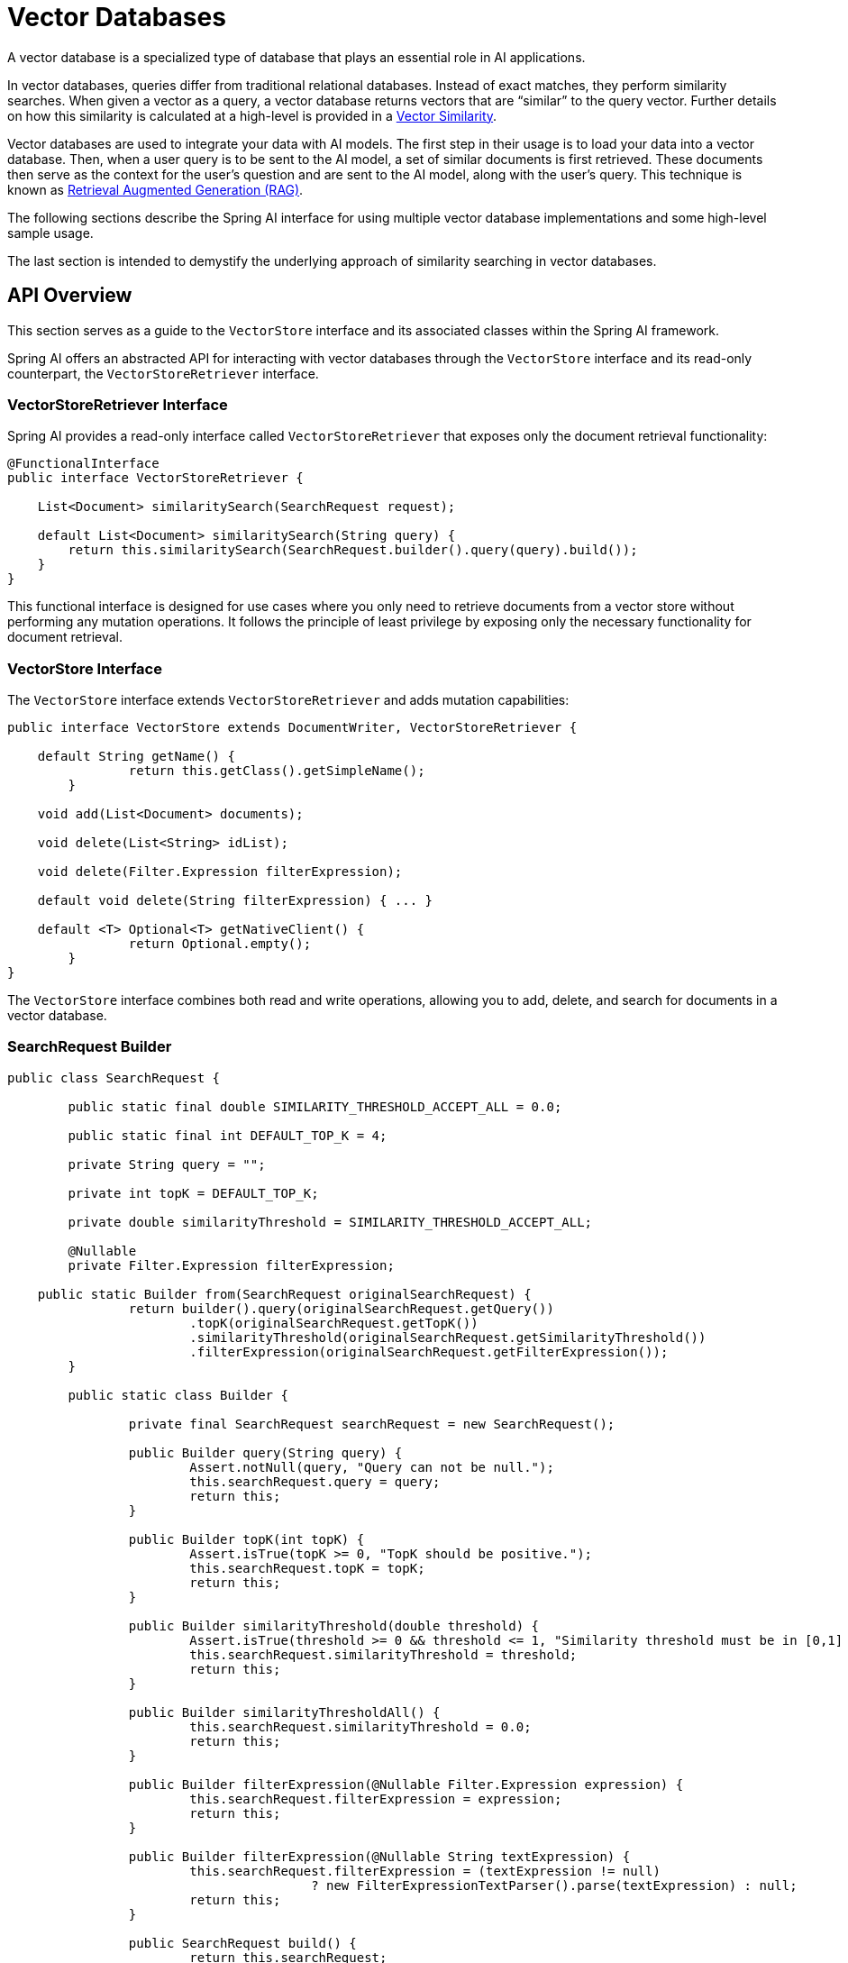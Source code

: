 [[vector-databases]]
= Vector Databases

A vector database is a specialized type of database that plays an essential role in AI applications.

In vector databases, queries differ from traditional relational databases.
Instead of exact matches, they perform similarity searches.
When given a vector as a query, a vector database returns vectors that are "`similar`" to the query vector.
Further details on how this similarity is calculated at a high-level is provided in a xref:api/vectordbs/understand-vectordbs.adoc#vectordbs-similarity[Vector Similarity].

Vector databases are used to integrate your data with AI models.
The first step in their usage is to load your data into a vector database.
Then, when a user query is to be sent to the AI model, a set of similar documents is first retrieved.
These documents then serve as the context for the user's question and are sent to the AI model, along with the user's query.
This technique is known as xref:concepts.adoc#concept-rag[Retrieval Augmented Generation (RAG)].

The following sections describe the Spring AI interface for using multiple vector database implementations and some high-level sample usage.

The last section is intended to demystify the underlying approach of similarity searching in vector databases.

[[api-overview]]
== API Overview
This section serves as a guide to the `VectorStore` interface and its associated classes within the Spring AI framework.

Spring AI offers an abstracted API for interacting with vector databases through the `VectorStore` interface and its read-only counterpart, the `VectorStoreRetriever` interface.

=== VectorStoreRetriever Interface

Spring AI provides a read-only interface called `VectorStoreRetriever` that exposes only the document retrieval functionality:

```java
@FunctionalInterface
public interface VectorStoreRetriever {

    List<Document> similaritySearch(SearchRequest request);

    default List<Document> similaritySearch(String query) {
        return this.similaritySearch(SearchRequest.builder().query(query).build());
    }
}
```

This functional interface is designed for use cases where you only need to retrieve documents from a vector store without performing any mutation operations. It follows the principle of least privilege by exposing only the necessary functionality for document retrieval.

=== VectorStore Interface

The `VectorStore` interface extends `VectorStoreRetriever` and adds mutation capabilities:

```java
public interface VectorStore extends DocumentWriter, VectorStoreRetriever {

    default String getName() {
		return this.getClass().getSimpleName();
	}

    void add(List<Document> documents);

    void delete(List<String> idList);

    void delete(Filter.Expression filterExpression);

    default void delete(String filterExpression) { ... }

    default <T> Optional<T> getNativeClient() {
		return Optional.empty();
	}
}
```

The `VectorStore` interface combines both read and write operations, allowing you to add, delete, and search for documents in a vector database.

=== SearchRequest Builder

```java
public class SearchRequest {

	public static final double SIMILARITY_THRESHOLD_ACCEPT_ALL = 0.0;

	public static final int DEFAULT_TOP_K = 4;

	private String query = "";

	private int topK = DEFAULT_TOP_K;

	private double similarityThreshold = SIMILARITY_THRESHOLD_ACCEPT_ALL;

	@Nullable
	private Filter.Expression filterExpression;

    public static Builder from(SearchRequest originalSearchRequest) {
		return builder().query(originalSearchRequest.getQuery())
			.topK(originalSearchRequest.getTopK())
			.similarityThreshold(originalSearchRequest.getSimilarityThreshold())
			.filterExpression(originalSearchRequest.getFilterExpression());
	}

	public static class Builder {

		private final SearchRequest searchRequest = new SearchRequest();

		public Builder query(String query) {
			Assert.notNull(query, "Query can not be null.");
			this.searchRequest.query = query;
			return this;
		}

		public Builder topK(int topK) {
			Assert.isTrue(topK >= 0, "TopK should be positive.");
			this.searchRequest.topK = topK;
			return this;
		}

		public Builder similarityThreshold(double threshold) {
			Assert.isTrue(threshold >= 0 && threshold <= 1, "Similarity threshold must be in [0,1] range.");
			this.searchRequest.similarityThreshold = threshold;
			return this;
		}

		public Builder similarityThresholdAll() {
			this.searchRequest.similarityThreshold = 0.0;
			return this;
		}

		public Builder filterExpression(@Nullable Filter.Expression expression) {
			this.searchRequest.filterExpression = expression;
			return this;
		}

		public Builder filterExpression(@Nullable String textExpression) {
			this.searchRequest.filterExpression = (textExpression != null)
					? new FilterExpressionTextParser().parse(textExpression) : null;
			return this;
		}

		public SearchRequest build() {
			return this.searchRequest;
		}

	}

	public String getQuery() {...}
	public int getTopK() {...}
	public double getSimilarityThreshold() {...}
	public Filter.Expression getFilterExpression() {...}
}

```

To insert data into the vector database, encapsulate it within a `Document` object.
The `Document` class encapsulates content from a data source, such as a PDF or Word document, and includes text represented as a string.
It also contains metadata in the form of key-value pairs, including details such as the filename.

Upon insertion into the vector database, the text content is transformed into a numerical array, or a `float[]`, known as vector embeddings, using an embedding model. Embedding models, such as https://en.wikipedia.org/wiki/Word2vec[Word2Vec], https://en.wikipedia.org/wiki/GloVe_(machine_learning)[GLoVE], and https://en.wikipedia.org/wiki/BERT_(language_model)[BERT], or OpenAI's `text-embedding-ada-002`, are used to convert words, sentences, or paragraphs into these vector embeddings.

The vector database's role is to store and facilitate similarity searches for these embeddings. It does not generate the embeddings itself. For creating vector embeddings, the `EmbeddingModel` should be utilized.

The `similaritySearch` methods in the interface allow for retrieving documents similar to a given query string. These methods can be fine-tuned by using the following parameters:

* `k`: An integer that specifies the maximum number of similar documents to return. This is often referred to as a 'top K' search, or 'K nearest neighbors' (KNN).
* `threshold`: A double value ranging from 0 to 1, where values closer to 1 indicate higher similarity. By default, if you set a threshold of 0.75, for instance, only documents with a similarity above this value are returned.
* `Filter.Expression`: A class used for passing a fluent DSL (Domain-Specific Language) expression that functions similarly to a 'where' clause in SQL, but it applies exclusively to the metadata key-value pairs of a `Document`.
* `filterExpression`: An external DSL based on ANTLR4 that accepts filter expressions as strings. For example, with metadata keys like country, year, and `isActive`, you could use an expression such as: `country == 'UK' && year >= 2020 && isActive == true.`

Find more information on the `Filter.Expression` in the <<metadata-filters>> section.

== Schema Initialization

Some vector stores require their backend schema to be initialized before usage.
It will not be initialized for you by default.
You must opt-in, by passing a `boolean` for the appropriate constructor argument or, if using Spring Boot, setting the appropriate `initialize-schema` property to `true` in `application.properties` or `application.yml`.
Check the documentation for the vector store you are using for the specific property name.

== Batching Strategy

When working with vector stores, it's often necessary to embed large numbers of documents.
While it might seem straightforward to make a single call to embed all documents at once, this approach can lead to issues.
Embedding models process text as tokens and have a maximum token limit, often referred to as the context window size.
This limit restricts the amount of text that can be processed in a single embedding request.
Attempting to embed too many tokens in one call can result in errors or truncated embeddings.

To address this token limit, Spring AI implements a batching strategy.
This approach breaks down large sets of documents into smaller batches that fit within the embedding model's maximum context window.
Batching not only solves the token limit issue but can also lead to improved performance and more efficient use of API rate limits.

Spring AI provides this functionality through the `BatchingStrategy` interface, which allows for processing documents in sub-batches based on their token counts.

The core `BatchingStrategy` interface is defined as follows:

[source,java]
----
public interface BatchingStrategy {
    List<List<Document>> batch(List<Document> documents);
}
----

This interface defines a single method, `batch`, which takes a list of documents and returns a list of document batches.

=== Default Implementation

Spring AI provides a default implementation called `TokenCountBatchingStrategy`.
This strategy batches documents based on their token counts, ensuring that each batch does not exceed a calculated maximum input token count.

Key features of `TokenCountBatchingStrategy`:

1. Uses https://platform.openai.com/docs/guides/embeddings/embedding-models[OpenAI's max input token count] (8191) as the default upper limit.
2. Incorporates a reserve percentage (default 10%) to provide a buffer for potential overhead.
3. Calculates the actual max input token count as: `actualMaxInputTokenCount = originalMaxInputTokenCount * (1 - RESERVE_PERCENTAGE)`

The strategy estimates the token count for each document, groups them into batches without exceeding the max input token count, and throws an exception if a single document exceeds this limit.

You can also customize the `TokenCountBatchingStrategy` to better suit your specific requirements. This can be done by creating a new instance with custom parameters in a Spring Boot `@Configuration` class.

Here's an example of how to create a custom `TokenCountBatchingStrategy` bean:

[source,java]
----
@Configuration
public class EmbeddingConfig {
    @Bean
    public BatchingStrategy customTokenCountBatchingStrategy() {
        return new TokenCountBatchingStrategy(
            EncodingType.CL100K_BASE,  // Specify the encoding type
            8000,                      // Set the maximum input token count
            0.1                        // Set the reserve percentage
        );
    }
}
----

In this configuration:

1. `EncodingType.CL100K_BASE`: Specifies the encoding type used for tokenization. This encoding type is used by the `JTokkitTokenCountEstimator` to accurately estimate token counts.
2. `8000`: Sets the maximum input token count. This value should be less than or equal to the maximum context window size of your embedding model.
3. `0.1`: Sets the reserve percentage. The percentage of tokens to reserve from the max input token count. This creates a buffer for potential token count increases during processing.

By default, this constructor uses `Document.DEFAULT_CONTENT_FORMATTER` for content formatting and `MetadataMode.NONE` for metadata handling. If you need to customize these parameters, you can use the full constructor with additional parameters.

Once defined, this custom `TokenCountBatchingStrategy` bean will be automatically used by the `EmbeddingModel` implementations in your application, replacing the default strategy.

The `TokenCountBatchingStrategy` internally uses a `TokenCountEstimator` (specifically, `JTokkitTokenCountEstimator`) to calculate token counts for efficient batching. This ensures accurate token estimation based on the specified encoding type.


Additionally, `TokenCountBatchingStrategy` provides flexibility by allowing you to pass in your own implementation of the `TokenCountEstimator` interface. This feature enables you to use custom token counting strategies tailored to your specific needs. For example:

[source,java]
----
TokenCountEstimator customEstimator = new YourCustomTokenCountEstimator();
TokenCountBatchingStrategy strategy = new TokenCountBatchingStrategy(
		this.customEstimator,
    8000,  // maxInputTokenCount
    0.1,   // reservePercentage
    Document.DEFAULT_CONTENT_FORMATTER,
    MetadataMode.NONE
);
----

=== Working with Auto-Truncation

Some embedding models, such as Vertex AI text embedding, support an `auto_truncate` feature. When enabled, the model silently truncates text inputs that exceed the maximum size and continues processing; when disabled, it throws an explicit error for inputs that are too large.

When using auto-truncation with the batching strategy, you must configure your batching strategy with a much higher input token count than the model's actual maximum. This prevents the batching strategy from raising exceptions for large documents, allowing the embedding model to handle truncation internally.

==== Configuration for Auto-Truncation

When enabling auto-truncation, set your batching strategy's maximum input token count much higher than the model's actual limit. This prevents the batching strategy from raising exceptions for large documents, allowing the embedding model to handle truncation internally.

Here's an example configuration for using Vertex AI with auto-truncation and custom `BatchingStrategy` and then using them in the PgVectorStore:

[source,java]
----
@Configuration
public class AutoTruncationEmbeddingConfig {

    @Bean
    public VertexAiTextEmbeddingModel vertexAiEmbeddingModel(
            VertexAiEmbeddingConnectionDetails connectionDetails) {

        VertexAiTextEmbeddingOptions options = VertexAiTextEmbeddingOptions.builder()
                .model(VertexAiTextEmbeddingOptions.DEFAULT_MODEL_NAME)
                .autoTruncate(true)  // Enable auto-truncation
                .build();

        return new VertexAiTextEmbeddingModel(connectionDetails, options);
    }

    @Bean
    public BatchingStrategy batchingStrategy() {
        // Only use a high token limit if auto-truncation is enabled in your embedding model.
        // Set a much higher token count than the model actually supports
        // (e.g., 132,900 when Vertex AI supports only up to 20,000)
        return new TokenCountBatchingStrategy(
                EncodingType.CL100K_BASE,
                132900,  // Artificially high limit
                0.1      // 10% reserve
        );
    }

    @Bean
    public VectorStore vectorStore(JdbcTemplate jdbcTemplate, EmbeddingModel embeddingModel, BatchingStrategy batchingStrategy) {
        return PgVectorStore.builder(jdbcTemplate, embeddingModel)
            // other properties omitted here
            .build();
    }
}
----

In this configuration:

1. The embedding model has auto-truncation enabled, allowing it to handle oversized inputs gracefully.
2. The batching strategy uses an artificially high token limit (132,900) that's much larger than the actual model limit (20,000).
3. The vector store uses the configured embedding model and the custom `BatchingStrategy` bean.

==== Why This Works

This approach works because:

1. The `TokenCountBatchingStrategy` checks if any single document exceeds the configured maximum and throws an `IllegalArgumentException` if it does.
2. By setting a very high limit in the batching strategy, we ensure that this check never fails.
3. Documents or batches exceeding the model's limit are silently truncated and processed by the embedding model's auto-truncation feature.

==== Best Practices

When using auto-truncation:

- Set the batching strategy's max input token count to be at least 5-10x larger than the model's actual limit to avoid premature exceptions from the batching strategy.
- Monitor your logs for truncation warnings from the embedding model (note: not all models log truncation events).
- Consider the implications of silent truncation on your embedding quality.
- Test with sample documents to ensure truncated embeddings still meet your requirements.
- Document this configuration for future maintainers, as it is non-standard.

CAUTION: While auto-truncation prevents errors, it can result in incomplete embeddings. Important information at the end of long documents may be lost. If your application requires all content to be embedded, split documents into smaller chunks before embedding.

==== Spring Boot Auto-Configuration

If you're using Spring Boot auto-configuration, you must provide a custom `BatchingStrategy` bean to override the default one that comes with Spring AI:

[source,java]
----
@Bean
public BatchingStrategy customBatchingStrategy() {
    // This bean will override the default BatchingStrategy
    return new TokenCountBatchingStrategy(
            EncodingType.CL100K_BASE,
            132900,  // Much higher than model's actual limit
            0.1
    );
}
----

The presence of this bean in your application context will automatically replace the default batching strategy used by all vector stores.

=== Custom Implementation

While `TokenCountBatchingStrategy` provides a robust default implementation, you can customize the batching strategy to fit your specific needs.
This can be done through Spring Boot's auto-configuration.

To customize the batching strategy, define a `BatchingStrategy` bean in your Spring Boot application:

[source,java]
----
@Configuration
public class EmbeddingConfig {
    @Bean
    public BatchingStrategy customBatchingStrategy() {
        return new CustomBatchingStrategy();
    }
}
----

This custom `BatchingStrategy` will then be automatically used by the `EmbeddingModel` implementations in your application.

NOTE: Vector stores supported by Spring AI are configured to use the default `TokenCountBatchingStrategy`.
SAP Hana vector store is not currently configured for batching.

== VectorStore Implementations

These are the available implementations of the `VectorStore` interface:

* xref:api/vectordbs/azure.adoc[Azure Vector Search] - The https://learn.microsoft.com/en-us/azure/search/vector-search-overview[Azure] vector store.
* xref:api/vectordbs/apache-cassandra.adoc[Apache Cassandra] - The https://cassandra.apache.org/doc/latest/cassandra/vector-search/overview.html[Apache Cassandra] vector store.
* xref:api/vectordbs/chroma.adoc[Chroma Vector Store] - The https://www.trychroma.com/[Chroma] vector store.
* xref:api/vectordbs/elasticsearch.adoc[Elasticsearch Vector Store] - The https://www.elastic.co/[Elasticsearch] vector store.
* xref:api/vectordbs/gemfire.adoc[GemFire Vector Store] - The https://tanzu.vmware.com/content/blog/vmware-gemfire-vector-database-extension[GemFire] vector store.
* xref:api/vectordbs/mariadb.adoc[MariaDB Vector Store] - The https://mariadb.com/[MariaDB] vector store.
* xref:api/vectordbs/milvus.adoc[Milvus Vector Store] - The https://milvus.io/[Milvus] vector store.
* xref:api/vectordbs/mongodb.adoc[MongoDB Atlas Vector Store] - The https://www.mongodb.com/atlas/database[MongoDB Atlas] vector store.
* xref:api/vectordbs/neo4j.adoc[Neo4j Vector Store] - The https://neo4j.com/[Neo4j] vector store.
* xref:api/vectordbs/opensearch.adoc[OpenSearch Vector Store] - The https://opensearch.org/platform/search/vector-database.html[OpenSearch] vector store.
* xref:api/vectordbs/oracle.adoc[Oracle Vector Store] - The https://docs.oracle.com/en/database/oracle/oracle-database/23/vecse/overview-ai-vector-search.html[Oracle Database] vector store.
* xref:api/vectordbs/pgvector.adoc[PgVector Store] - The https://github.com/pgvector/pgvector[PostgreSQL/PGVector] vector store.
* xref:api/vectordbs/pinecone.adoc[Pinecone Vector Store] - https://www.pinecone.io/[PineCone] vector store.
* xref:api/vectordbs/qdrant.adoc[Qdrant Vector Store] - https://www.qdrant.tech/[Qdrant] vector store.
* xref:api/vectordbs/redis.adoc[Redis Vector Store] - The https://redis.io/[Redis] vector store.
* xref:api/vectordbs/hana.adoc[SAP Hana Vector Store] - The https://news.sap.com/2024/04/sap-hana-cloud-vector-engine-ai-with-business-context/[SAP HANA] vector store.
* xref:api/vectordbs/typesense.adoc[Typesense Vector Store] - The https://typesense.org/docs/0.24.0/api/vector-search.html[Typesense] vector store.
* xref:api/vectordbs/weaviate.adoc[Weaviate Vector Store] - The https://weaviate.io/[Weaviate] vector store.
* link:https://github.com/spring-projects/spring-ai/blob/main/spring-ai-vector-store/src/main/java/org/springframework/ai/vectorstore/SimpleVectorStore.java[SimpleVectorStore] - A simple implementation of persistent vector storage, good for educational purposes.

More implementations may be supported in future releases.

If you have a vector database that needs to be supported by Spring AI, open an issue on GitHub or, even better, submit a pull request with an implementation.

Information on each of the `VectorStore` implementations can be found in the subsections of this chapter.

== Example Usage

To compute the embeddings for a vector database, you need to pick an embedding model that matches the higher-level AI model being used.

For example, with OpenAI's ChatGPT, we use the `OpenAiEmbeddingModel` and a model named `text-embedding-ada-002`.

The Spring Boot starter's auto-configuration for OpenAI makes an implementation of `EmbeddingModel` available in the Spring application context for dependency injection.

=== Writing to a Vector Store

The general usage of loading data into a vector store is something you would do in a batch-like job, by first loading data into Spring AI's `Document` class and then calling the `add` method on the `VectorStore` interface.

Given a `String` reference to a source file that represents a JSON file with data we want to load into the vector database, we use Spring AI's `JsonReader` to load specific fields in the JSON, which splits them up into small pieces and then passes those small pieces to the vector store implementation.
The `VectorStore` implementation computes the embeddings and stores the JSON and the embedding in the vector database:

```java
@Autowired
VectorStore vectorStore;

void load(String sourceFile) {
    JsonReader jsonReader = new JsonReader(new FileSystemResource(sourceFile),
            "price", "name", "shortDescription", "description", "tags");
    List<Document> documents = jsonReader.get();
    this.vectorStore.add(documents);
}
```

=== Reading from a Vector Store

Later, when a user question is passed into the AI model, a similarity search is done to retrieve similar documents, which are then "stuffed" into the prompt as context for the user's question.

For read-only operations, you can use either the `VectorStore` interface or the more focused `VectorStoreRetriever` interface:

```java
@Autowired
VectorStoreRetriever retriever; // Could also use VectorStore here

String question = "<question from user>";
List<Document> similarDocuments = retriever.similaritySearch(question);

// Or with more specific search parameters
SearchRequest request = SearchRequest.builder()
    .query(question)
    .topK(5)                       // Return top 5 results
    .similarityThreshold(0.7)      // Only return results with similarity score >= 0.7
    .build();

List<Document> filteredDocuments = retriever.similaritySearch(request);
```

Additional options can be passed into the `similaritySearch` method to define how many documents to retrieve and a threshold of the similarity search.

=== Separation of Read and Write Operations

Using the separate interfaces allows you to clearly define which components need write access and which only need read access:

```java
// Write operations in a service that needs full access
@Service
class DocumentIndexer {
    private final VectorStore vectorStore;

    DocumentIndexer(VectorStore vectorStore) {
        this.vectorStore = vectorStore;
    }

    public void indexDocuments(List<Document> documents) {
        vectorStore.add(documents);
    }
}

// Read-only operations in a service that only needs retrieval
@Service
class DocumentRetriever {
    private final VectorStoreRetriever retriever;

    DocumentRetriever(VectorStoreRetriever retriever) {
        this.retriever = retriever;
    }

    public List<Document> findSimilar(String query) {
        return retriever.similaritySearch(query);
    }
}
```

This separation of concerns helps create more maintainable and secure applications by limiting access to mutation operations only to components that truly need them.

== Retrieval Operations with VectorStoreRetriever

The `VectorStoreRetriever` interface provides a read-only view of a vector store, exposing only the similarity search functionality. This follows the principle of least privilege and is particularly useful in RAG (Retrieval-Augmented Generation) applications where you only need to retrieve documents without modifying the underlying data.

=== Benefits of Using VectorStoreRetriever

1. **Separation of Concerns**: Clearly separates read operations from write operations.
2. **Interface Segregation**: Clients that only need retrieval functionality aren't exposed to mutation methods.
3. **Functional Interface**: Can be implemented with lambda expressions or method references for simple use cases.
4. **Reduced Dependencies**: Components that only need to perform searches don't need to depend on the full `VectorStore` interface.

=== Example Usage

You can use `VectorStoreRetriever` directly when you only need to perform similarity searches:

```java
@Service
public class DocumentRetrievalService {

    private final VectorStoreRetriever retriever;

    public DocumentRetrievalService(VectorStoreRetriever retriever) {
        this.retriever = retriever;
    }

    public List<Document> findSimilarDocuments(String query) {
        return retriever.similaritySearch(query);
    }

    public List<Document> findSimilarDocumentsWithFilters(String query, String country) {
        SearchRequest request = SearchRequest.builder()
            .query(query)
            .topK(5)
            .filterExpression("country == '" + country + "'")
            .build();

        return retriever.similaritySearch(request);
    }
}
```

In this example, the service only depends on the `VectorStoreRetriever` interface, making it clear that it only performs retrieval operations and doesn't modify the vector store.

=== Integration with RAG Applications

The `VectorStoreRetriever` interface is particularly useful in RAG applications, where you need to retrieve relevant documents to provide context for an AI model:

```java
@Service
public class RagService {

    private final VectorStoreRetriever retriever;
    private final ChatModel chatModel;

    public RagService(VectorStoreRetriever retriever, ChatModel chatModel) {
        this.retriever = retriever;
        this.chatModel = chatModel;
    }

    public String generateResponse(String userQuery) {
        // Retrieve relevant documents
        List<Document> relevantDocs = retriever.similaritySearch(userQuery);

        // Extract content from documents to use as context
        String context = relevantDocs.stream()
            .map(Document::getContent)
            .collect(Collectors.joining("\n\n"));

        // Generate response using the retrieved context
        String prompt = "Context information:\n" + context + "\n\nUser query: " + userQuery;
        return chatModel.generate(prompt);
    }
}
```

This pattern allows for a clean separation between the retrieval component and the generation component in RAG applications.

== Metadata Filters [[metadata-filters]]

This section describes various filters that you can use against the results of a query.

=== Filter String
You can pass in an SQL-like filter expressions as a `String` to one of the `similaritySearch` overloads.

Consider the following examples:

* `"country == 'BG'"`
* `"genre == 'drama' && year >= 2020"`
* `"genre in ['comedy', 'documentary', 'drama']"`

=== Filter.Expression

You can create an instance of `Filter.Expression` with a `FilterExpressionBuilder` that exposes a fluent API.
A simple example is as follows:

[source, java]
----
FilterExpressionBuilder b = new FilterExpressionBuilder();
Expression expression = this.b.eq("country", "BG").build();
----

You can build up sophisticated expressions by using the following operators:

[source, text]
----
EQUALS: '=='
MINUS : '-'
PLUS: '+'
GT: '>'
GE: '>='
LT: '<'
LE: '<='
NE: '!='
----

You can combine expressions by using the following operators:

[source,text]
----
AND: 'AND' | 'and' | '&&';
OR: 'OR' | 'or' | '||';
----

Considering the following example:

[source,java]
----
Expression exp = b.and(b.eq("genre", "drama"), b.gte("year", 2020)).build();
----

You can also use the following operators:

[source,text]
----
IN: 'IN' | 'in';
NIN: 'NIN' | 'nin';
NOT: 'NOT' | 'not';
----

Consider the following example:

[source,java]
----
Expression exp = b.and(b.in("genre", "drama", "documentary"), b.not(b.lt("year", 2020))).build();
----

== Deleting Documents from Vector Store

The Vector Store interface provides multiple methods for deleting documents, allowing you to remove data either by specific document IDs or using filter expressions.

=== Delete by Document IDs

The simplest way to delete documents is by providing a list of document IDs:

[source,java]
----
void delete(List<String> idList);
----

This method removes all documents whose IDs match those in the provided list.
If any ID in the list doesn't exist in the store, it will be ignored.

.Example usage
[source,java]
----
// Create and add document
Document document = new Document("The World is Big",
    Map.of("country", "Netherlands"));
vectorStore.add(List.of(document));

// Delete document by ID
vectorStore.delete(List.of(document.getId()));
----

=== Delete by Filter Expression

For more complex deletion criteria, you can use filter expressions:

[source,java]
----
void delete(Filter.Expression filterExpression);
----

This method accepts a `Filter.Expression` object that defines the criteria for which documents should be deleted.
It's particularly useful when you need to delete documents based on their metadata properties.

.Example usage
[source,java]
----
// Create test documents with different metadata
Document bgDocument = new Document("The World is Big",
    Map.of("country", "Bulgaria"));
Document nlDocument = new Document("The World is Big",
    Map.of("country", "Netherlands"));

// Add documents to the store
vectorStore.add(List.of(bgDocument, nlDocument));

// Delete documents from Bulgaria using filter expression
Filter.Expression filterExpression = new Filter.Expression(
    Filter.ExpressionType.EQ,
    new Filter.Key("country"),
    new Filter.Value("Bulgaria")
);
vectorStore.delete(filterExpression);

// Verify deletion with search
SearchRequest request = SearchRequest.builder()
    .query("World")
    .filterExpression("country == 'Bulgaria'")
    .build();
List<Document> results = vectorStore.similaritySearch(request);
// results will be empty as Bulgarian document was deleted
----

=== Delete by String Filter Expression

For convenience, you can also delete documents using a string-based filter expression:

[source,java]
----
void delete(String filterExpression);
----

This method converts the provided string filter into a `Filter.Expression` object internally.
It's useful when you have filter criteria in string format.

.Example usage
[source,java]
----
// Create and add documents
Document bgDocument = new Document("The World is Big",
    Map.of("country", "Bulgaria"));
Document nlDocument = new Document("The World is Big",
    Map.of("country", "Netherlands"));
vectorStore.add(List.of(bgDocument, nlDocument));

// Delete Bulgarian documents using string filter
vectorStore.delete("country == 'Bulgaria'");

// Verify remaining documents
SearchRequest request = SearchRequest.builder()
    .query("World")
    .topK(5)
    .build();
List<Document> results = vectorStore.similaritySearch(request);
// results will only contain the Netherlands document
----

=== Error Handling When Calling the Delete API

All deletion methods may throw exceptions in case of errors:

The best practice is to wrap delete operations in try-catch blocks:

.Example usage
[source,java]
----
try {
    vectorStore.delete("country == 'Bulgaria'");
}
catch (Exception  e) {
    logger.error("Invalid filter expression", e);
}
----

=== Document Versioning Use Case

A common scenario is managing document versions where you need to upload a new version of a document while removing the old version. Here's how to handle this using filter expressions:

.Example usage
[source,java]
----
// Create initial document (v1) with version metadata
Document documentV1 = new Document(
    "AI and Machine Learning Best Practices",
    Map.of(
        "docId", "AIML-001",
        "version", "1.0",
        "lastUpdated", "2024-01-01"
    )
);

// Add v1 to the vector store
vectorStore.add(List.of(documentV1));

// Create updated version (v2) of the same document
Document documentV2 = new Document(
    "AI and Machine Learning Best Practices - Updated",
    Map.of(
        "docId", "AIML-001",
        "version", "2.0",
        "lastUpdated", "2024-02-01"
    )
);

// First, delete the old version using filter expression
Filter.Expression deleteOldVersion = new Filter.Expression(
    Filter.ExpressionType.AND,
    Arrays.asList(
        new Filter.Expression(
            Filter.ExpressionType.EQ,
            new Filter.Key("docId"),
            new Filter.Value("AIML-001")
        ),
        new Filter.Expression(
            Filter.ExpressionType.EQ,
            new Filter.Key("version"),
            new Filter.Value("1.0")
        )
    )
);
vectorStore.delete(deleteOldVersion);

// Add the new version
vectorStore.add(List.of(documentV2));

// Verify only v2 exists
SearchRequest request = SearchRequest.builder()
    .query("AI and Machine Learning")
    .filterExpression("docId == 'AIML-001'")
    .build();
List<Document> results = vectorStore.similaritySearch(request);
// results will contain only v2 of the document
----

You can also accomplish the same using the string filter expression:

.Example usage
[source,java]
----
// Delete old version using string filter
vectorStore.delete("docId == 'AIML-001' AND version == '1.0'");

// Add new version
vectorStore.add(List.of(documentV2));
----

=== Performance Considerations While Deleting Documents

* Deleting by ID list is generally faster when you know exactly which documents to remove.
* Filter-based deletion may require scanning the index to find matching documents; however, this is vector store implementation-specific.
* Large deletion operations should be batched to avoid overwhelming the system.
* Consider using filter expressions when deleting based on document properties rather than collecting IDs first.

== Understanding Vectors

xref:api/vectordbs/understand-vectordbs.adoc[Understanding Vectors]
